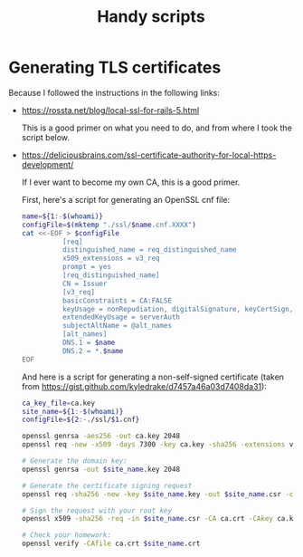 #+TITLE: Handy scripts
#+PROPERTY: tangle ./scripts
#+PROPERTY: noweb yes
#+PROPERTY: eval no
* Generating TLS certificates

  Because I followed the instructions in the following links:

  - https://rossta.net/blog/local-ssl-for-rails-5.html

    This is a good primer on what you need to do, and from where I took the script below.

  - https://deliciousbrains.com/ssl-certificate-authority-for-local-https-development/

    If I ever want to become my own CA, this is a good primer.

    First, here's a script for generating an OpenSSL cnf file:

    #+begin_src sh :tangle ./scripts/generate_openssl_cnf.sh :shebang "#!/bin/bash"
      name=${1:-$(whoami)}
      configFile=$(mktemp "./ssl/$name.cnf.XXXX")
      cat <<-EOF > $configFile
                [req]
                distinguished_name = req_distinguished_name
                x509_extensions = v3_req
                prompt = yes
                [req_distinguished_name]
                CN = Issuer
                [v3_req]
                basicConstraints = CA:FALSE
                keyUsage = nonRepudiation, digitalSignature, keyCertSign, cRLSign
                extendedKeyUsage = serverAuth
                subjectAltName = @alt_names
                [alt_names]
                DNS.1 = $name
                DNS.2 = *.$name
      EOF
    #+end_src

    And here is a script for generating a non-self-signed certificate (taken
    from https://gist.github.com/kyledrake/d7457a46a03d7408da31):

    #+begin_src sh :tangle ./scripts/generate_cert.sh :shebang "#!/bin/bash"
      ca_key_file=ca.key
      site_name=${1:-$(whoami)}
      configFile=${2:-./ssl/$1.cnf}

      openssl genrsa -aes256 -out ca.key 2048
      openssl req -new -x509 -days 7300 -key ca.key -sha256 -extensions v3_ca -out ca.crt

      # Generate the domain key:
      openssl genrsa -out $site_name.key 2048

      # Generate the certificate signing request
      openssl req -sha256 -new -key $site_name.key -out $site_name.csr -config $configFile

      # Sign the request with your root key
      openssl x509 -sha256 -req -in $site_name.csr -CA ca.crt -CAkey ca.key -CAcreateserial -out $site_name.crt -days 7300

      # Check your homework:
      openssl verify -CAfile ca.crt $site_name.crt
    #+end_src
